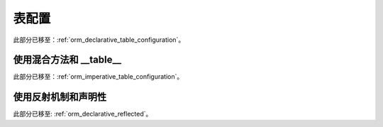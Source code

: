 .. _declarative_table_args:

===================
表配置
===================

此部分已移至：:ref:`orm_declarative_table_configuration`。


.. _declarative_hybrid_table:

使用混合方法和 __table__
==============================

此部分已移至：:ref:`orm_imperative_table_configuration`。


使用反射机制和声明性
========================

此部分已移至: :ref:`orm_declarative_reflected`。